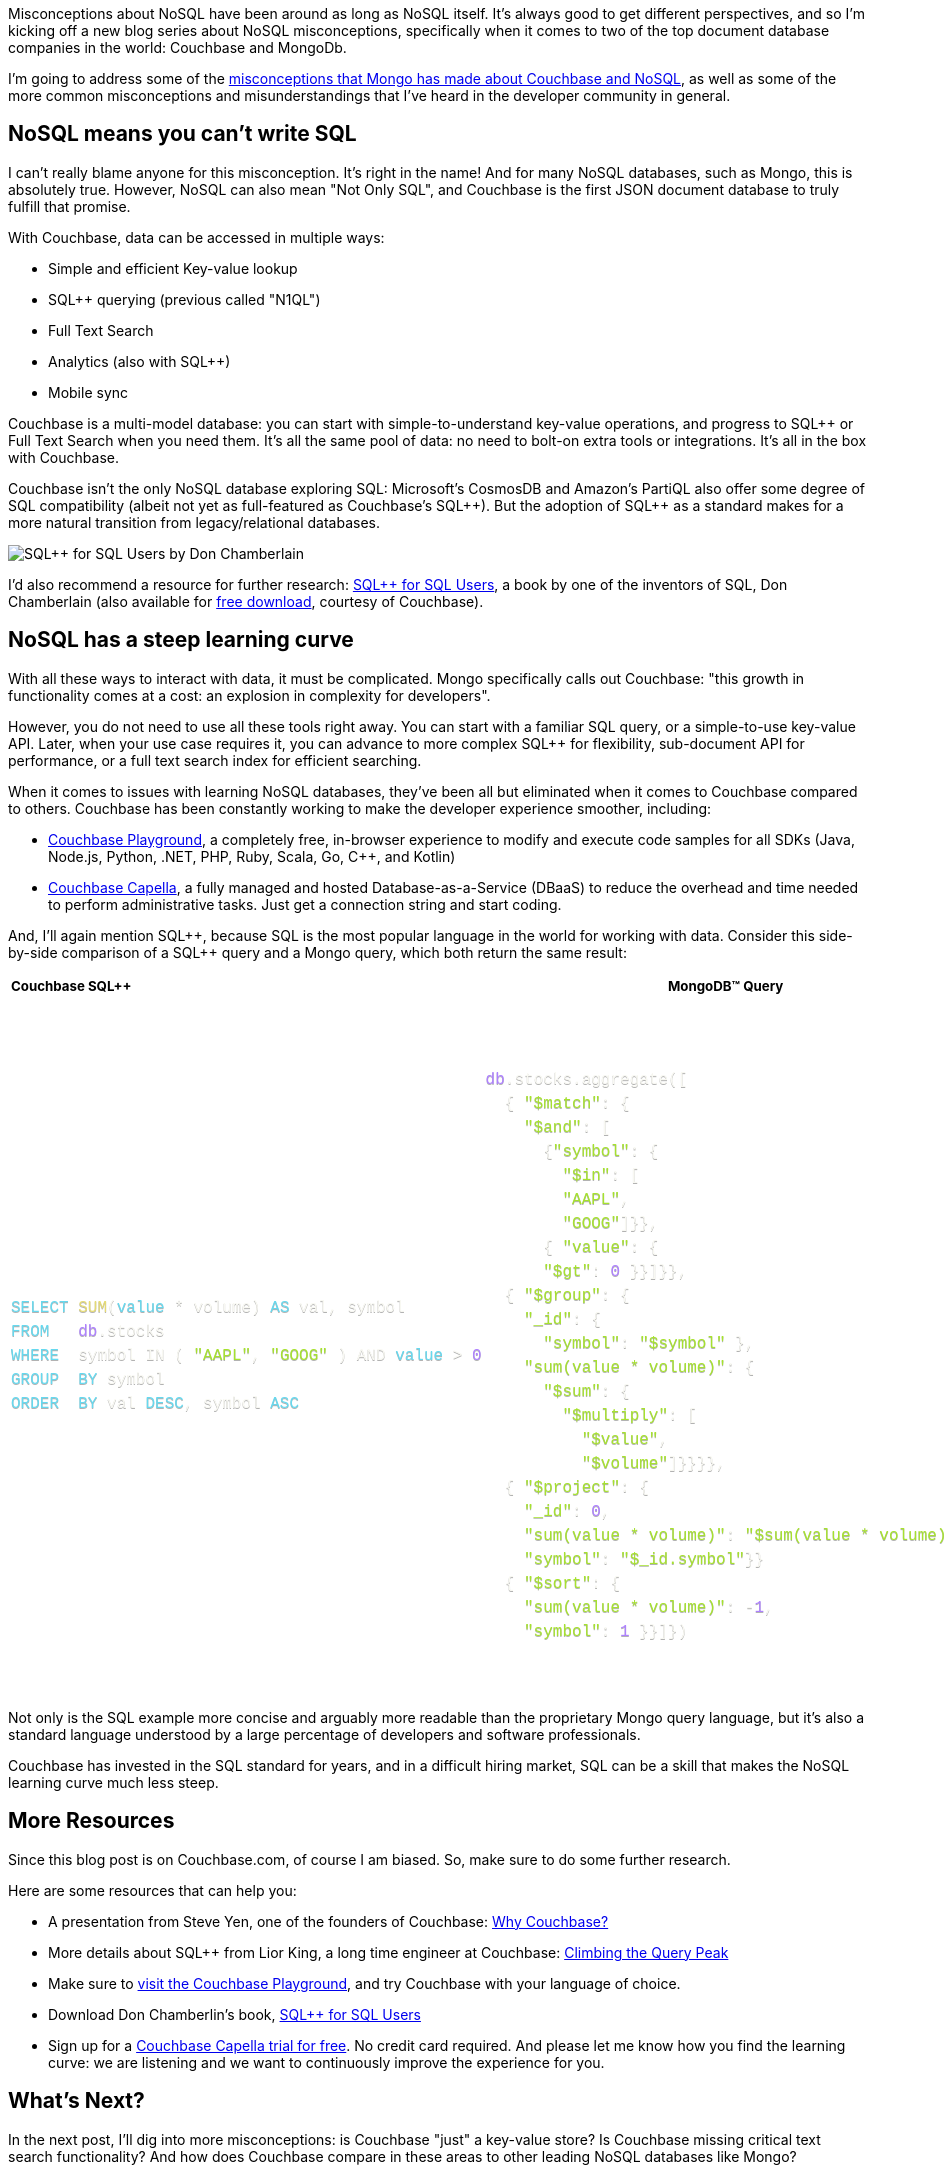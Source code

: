 :imagesdir: images
:meta-description: TBD
:title: Couchbase vs MongoDB: NoSQL Misconceptions Part 1
:slug: tbd
:focus-keyword: mongodb
:categories: ???
:tags: mongodb
:heroimage: TBD

Misconceptions about NoSQL have been around as long as NoSQL itself. It's always good to get different perspectives, and so I'm kicking off a new blog series about NoSQL misconceptions, specifically when it comes to two of the top document database companies in the world: Couchbase and MongoDb.

I'm going to address some of the link:https://web.archive.org/web/20210810020126/https://www.mongodb.com/mongodb-vs-couchbase[misconceptions that Mongo has made about Couchbase and NoSQL], as well as some of the more common misconceptions and misunderstandings that I've heard in the developer community in general.

== NoSQL means you can't write SQL

I can't really blame anyone for this misconception. It's right in the name! And for many NoSQL databases, such as Mongo, this is absolutely true. However, NoSQL can also mean "Not Only SQL", and Couchbase is the first JSON document database to truly fulfill that promise.

With Couchbase, data can be accessed in multiple ways:

* Simple and efficient Key-value lookup
* SQL{plus}{plus} querying (previous called "N1QL")
* Full Text Search
* Analytics (also with SQL{plus}{plus})
* Mobile sync

Couchbase is a multi-model database: you can start with simple-to-understand key-value operations, and progress to SQL{plus}{plus} or Full Text Search when you need them. It's all the same pool of data: no need to bolt-on extra tools or integrations. It's all in the box with Couchbase.

Couchbase isn't the only NoSQL database exploring SQL: Microsoft's CosmosDB and Amazon's PartiQL also offer some degree of SQL compatibility (albeit not yet as full-featured as Couchbase's SQL{plus}{plus}). But the adoption of SQL{plus}{plus} as a standard makes for a more natural transition from legacy/relational databases.

image:13701-sql-plus-plus-book-don-chamberlin.jpg[SQL{plus}{plus} for SQL Users by Don Chamberlain]

I'd also recommend a resource for further research: link:https://www.amazon.com/SQL-Users-Tutorial-Don-Chamberlin/dp/0692184503[SQL{plus}{plus} for SQL Users], a book by one of the inventors of SQL, Don Chamberlain (also available for link:https://www.couchbase.com/sql-plus-plus-for-sql-users[free download], courtesy of Couchbase).

== NoSQL has a steep learning curve

With all these ways to interact with data, it must be complicated. Mongo specifically calls out Couchbase: "this growth in functionality comes at a cost: an explosion in complexity for developers".

However, you do not need to use all these tools right away. You can start with a familiar SQL query, or a simple-to-use key-value API. Later, when your use case requires it, you can advance to more complex SQL++ for flexibility, sub-document API for performance, or a full text search index for efficient searching.

When it comes to issues with learning NoSQL databases, they've been all but eliminated when it comes to Couchbase compared to others. Couchbase has been constantly working to make the developer experience smoother, including:

* link:https://couchbase.live/[Couchbase Playground], a completely free, in-browser experience to modify and execute code samples for all SDKs (Java, Node.js, Python, .NET, PHP, Ruby, Scala, Go, C++, and Kotlin)
* link:https://cloud.couchbase.com/sign-up[Couchbase Capella], a fully managed and hosted Database-as-a-Service (DBaaS) to reduce the overhead and time needed to perform administrative tasks. Just get a connection string and start coding.

And, I'll again mention SQL++, because SQL is the most popular language in the world for working with data. Consider this side-by-side comparison of a SQL{plus}{plus} query and a Mongo query, which both return the same result: 

++++
<table class="">
				<thead>
				<tr style="border-top: 1px solid #BEC0C1;border-right: 1px solid #BEC0C1;border-left: 1px solid #BEC0C1;border-bottom: 1px solid #BEC0C1;" class="text-left">
						<th style="border-top: 0;border-right: 0;border-left: 0;border-bottom: 0;" class="bg-black ">
<h5 style="text-align:justify"><strong>Couchbase SQL++</strong></h5>						</th>
						<th style="" class="bg-black text-left">
<h5><strong>MongoDB</strong>™<strong> Query</strong></h5>						</th>
				</tr>
				</thead>
			<tbody>
        	<tr style="" class="text-left">
							<td style="" class="bg-black ">
<style>
    .generic-fixed-table tr td pre {
    white-space: inherit;
    }
    code, kbd, samp {

    font-size: 1em;
}
    .token.punctuation {
    color: #f8f8f2;
}
    

.token.operator, .token.entity, .token.url, .language-css .token.string, .style .token.string, .token.variable {
    color: #f8f8f2;
}
    .token.string, .token.char, .token.builtin, .token.inserted {
    color: #a6e22e;
}
        .token.keyword {
    color: #66d9ef;
}
    .token.function {
    color: #e6db74;
}
    .token.number {
    color: #ae81ff;
}
    code[class*="language-"], pre[class*="language-"] {
    color: #f8f8f2;
    background: none;
    text-shadow: 0 1px rgb(0 0 0 / 30%);
    font-family: 'Courier', sans-serif;
    text-align: left;
    white-space: pre;
    word-spacing: normal;
    word-break: normal;
    word-wrap: normal;
    line-height: 1.5;
    -moz-tab-size: 4;
    -o-tab-size: 4;
    tab-size: 4;
    -webkit-hyphens: none;
    -moz-hyphens: none;
    -ms-hyphens: none;
    hyphens: none;
    display: block;
}

    </style><div style="vertical-align: text-top;">
<pre class="language-sql">                                        
                                      <code class="hljs language-sql">   
<span class="token keyword"><span class="hljs-keyword">SELECT</span></span> <span class="token function"><span class="hljs-keyword">SUM</span></span><span class="token punctuation">(</span><span class="token keyword"><span class="hljs-keyword">value</span></span> <span class="token operator">*</span> volume<span class="token punctuation">)</span> <span class="token keyword"><span class="hljs-keyword">AS</span></span> val<span class="token punctuation">,</span> symbol
<span class="token keyword"><span class="hljs-keyword">FROM</span></span>   <span class="token number">db</span><span class="token punctuation">.</span>stocks
<span class="token keyword"><span class="hljs-keyword">WHERE</span></span>  symbol <span class="token operator"><span class="hljs-keyword">IN</span></span> <span class="token punctuation">(</span> <span class="token string"><span class="hljs-string">"AAPL"</span></span><span class="token punctuation">,</span> <span class="token string"><span class="hljs-string">"GOOG"</span></span> <span class="token punctuation">)</span> <span class="token operator"><span class="hljs-keyword">AND</span></span> <span class="token keyword"><span class="hljs-keyword">value</span></span> <span class="token operator">&gt;</span> <span class="token number"><span class="hljs-number">0</span></span>
<span class="token keyword"><span class="hljs-keyword">GROUP</span></span>  <span class="token keyword"><span class="hljs-keyword">BY</span></span> symbol
<span class="token keyword"><span class="hljs-keyword">ORDER</span></span>  <span class="token keyword"><span class="hljs-keyword">BY</span></span> val <span class="token keyword"><span class="hljs-keyword">DESC</span></span><span class="token punctuation">,</span> symbol <span class="token keyword"><span class="hljs-keyword">ASC</span></span></code>
                                </pre></div>							</td>
							<td style="" class="bg-black text-left">
<pre class="language-sql">                                        
                                      <code class="hljs language-sql">   
<span class="token number">db</span><span class="token punctuation">.</span>stocks<span class="token punctuation">.</span>aggregate<span class="token punctuation">(</span><span class="token punctuation">[</span>
  { <span class="token string">"$match"</span>: {
    <span class="token string">"$and"</span>: <span class="token punctuation">[</span>
      {<span class="token string">"symbol"</span>: {
        <span class="token string">"$in"</span>: <span class="token punctuation">[</span>
        <span class="token string">"AAPL"</span><span class="token punctuation">,</span>
        <span class="token string">"GOOG"</span><span class="token punctuation">]</span>}}<span class="token punctuation">,</span>
      { <span class="token string">"value"</span>: {
      <span class="token string">"$gt"</span>: <span class="token number">0</span> }}<span class="token punctuation">]</span>}}<span class="token punctuation">,</span>
  { <span class="token string">"$group"</span>: {
    <span class="token string">"_id"</span>: {
      <span class="token string">"symbol"</span>: <span class="token string">"$symbol"</span> }<span class="token punctuation">,</span>
    <span class="token string">"sum(value * volume)"</span>: {
      <span class="token string">"$sum"</span>: {
        <span class="token string">"$multiply"</span>: <span class="token punctuation">[</span>
          <span class="token string">"$value"</span><span class="token punctuation">,</span>
          <span class="token string">"$volume"</span><span class="token punctuation">]</span>}}}}<span class="token punctuation">,</span>
  { <span class="token string">"$project"</span>: {
    <span class="token string">"_id"</span>: <span class="token number">0</span><span class="token punctuation">,</span>
    <span class="token string">"sum(value * volume)"</span>: <span class="token string">"$sum(value * volume)"</span><span class="token punctuation">,</span>
    <span class="token string">"symbol"</span>: <span class="token string">"$_id.symbol"</span>}}
  { <span class="token string">"$sort"</span>: {
    <span class="token string">"sum(value * volume)"</span>: <span class="token operator">-</span><span class="token number">1</span><span class="token punctuation">,</span>
    <span class="token string">"symbol"</span>: <span class="token number">1</span> }}<span class="token punctuation">]</span>}<span class="token punctuation">)</span></code>
                                </pre>							</td>
					</tr>
      </tbody>
		</table>
++++

Not only is the SQL example more concise and arguably more readable than the proprietary Mongo query language, but it's also a standard language understood by a large percentage of developers and software professionals.

Couchbase has invested in the SQL standard for years, and in a difficult hiring market, SQL can be a skill that makes the NoSQL learning curve much less steep.

== More Resources

Since this blog post is on Couchbase.com, of course I am biased. So, make sure to do some further research.

Here are some resources that can help you:

* A presentation from Steve Yen, one of the founders of Couchbase: link:https://www.youtube.com/watch?v=o9XIzmfZNow[Why Couchbase?]
* More details about SQL++ from Lior King, a long time engineer at Couchbase: link:https://www.youtube.com/watch?v=Z2WGwevHdi0[Climbing the Query Peak]
* Make sure to link:https://couchbase.live/[visit the Couchbase Playground], and try Couchbase with your language of choice.
* Download Don Chamberlin's book, link:https://www.amazon.com/SQL-Users-Tutorial-Don-Chamberlin/dp/0692184503[SQL{plus}{plus} for SQL Users]
* Sign up for a link:https://cloud.couchbase.com/sign-up[Couchbase Capella trial for free]. No credit card required. And please let me know how you find the learning curve: we are listening and we want to continuously improve the experience for you.

== What's Next?

In the next post, I'll dig into more misconceptions: is Couchbase "just" a key-value store? Is Couchbase missing critical text search functionality? And how does Couchbase compare in these areas to other leading NoSQL databases like Mongo?

Want to discuss further? You are welcome to join the link:https://blog.couchbase.com/couchbase-on-discord/[Couchbase Discord] for further conversation, questions, and answers with the Couchbase staff and community.